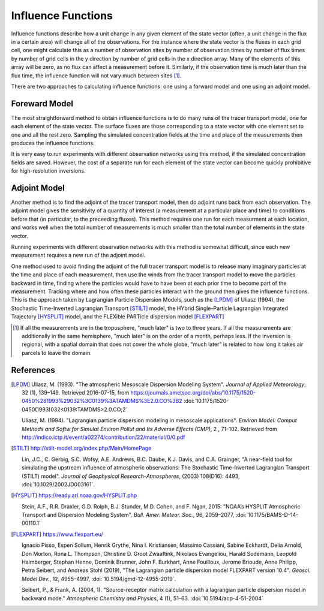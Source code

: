 ===================
Influence Functions
===================

Influence functions describe how a unit change in any given element of
the state vector (often, a unit change in the flux in a certain area)
will change all of the observations.  For the instance where the state
vector is the fluxes in each grid cell, one might calculate this as a
number of observation sites by number of observation times by number
of flux times by number of grid cells in the y direction by number of
grid cells in the x direction array.  Many of the elements of this
array will be zero, as no flux can affect a measurement before it.
Similarly, if the observation time is much later than the flux time,
the influence function will not vary much between sites [1]_.

There are two approaches to calculating influence functions: one using
a forward model and one using an adjoint model.

Foreward Model
==============

The most straightforward method to obtain influence functions is to do
many runs of the tracer transport model, one for each element of the
state vector.  The surface fluxes are those corresponding to a state
vector with one element set to one and all the rest zero.  Sampling
the simulated concentration fields at the time and place of the
measurements then produces the influence functions.

It is very easy to run experiments with different observation networks
using this method, if the simulated concentration fields are saved.
However, the cost of a separate run for each element of the state
vector can become quickly prohibitive for high-resolution inversions.

Adjoint Model
=============

Another method is to find the adjoint of the tracer transport model,
then do adjoint runs back from each observation.  The adjoint model
gives the sensitivity of a quantity of interest (a measurement at a
particular place and time) to conditions before that (in particular,
to the preceeding fluxes).  This method requires one run for each
measurment at each location, and works well when the total number of
measurements is much smaller than the total number of elements in the
state vector.

Running experiments with different observation networks with this
method is somewhat difficult, since each new measurement requires a
new run of the adjoint model.

One method used to avoid finding the adjoint of the full tracer
transport model is to release many imaginary particles at the time and
place of each measurement, then use the winds from the tracer
transport model to move the particles backward in time, finding where
the particles would have to have been at each prior time to become
part of the measurement.  Tracking where and how often these particles
interact with the ground then gives the influence functions.  This is
the approach taken by Lagrangian Particle Dispersion Models, such as
the [LPDM]_ of Uliasz (1994), the Stochastic Time-Inverted
Lagrangian Transport [STILT]_ model, the HYbrid Single-Particle
Lagrangian Integrated Trajectory [HYSPLIT]_ model, and the FLEXible
PARTicle dispersion model [FLEXPART]_

.. [1] If all the measurements are in the troposphere, "much later" is
       two to three years.  If all the measurements are additionally
       in the same hemisphere, "much later" is on the order of a
       month, perhaps less.  If the inversion is regional, with a
       spatial domain that does not cover the whole globe, "much
       later" is related to how long it takes air parcels to leave the
       domain.

References
==========

.. [LPDM] Uliasz, M. (1993). "The atmospheric Mesoscale Dispersion
          Modeling System". *Journal of Applied Meteorology*, 32 (1),
          139–149.  Retrieved 2016-07-15, from
	  https://journals.ametsoc.org/doi/abs/10.1175/1520-0450%281993%29032%3C0139%3ATAMDMS%3E2.0.CO%3B2
          :doi:`10.1175/1520-0450(1993)032<0139:TAMDMS>2.0.CO;2`

	  Uliasz, M. (1994).  "Lagrangian particle dispersion modeling
	  in mesoscale applications". *Environ Model: Comput Methods
	  and Softw for Simulat Environ Pollut and Its Adverse Effects
	  (CMP)*, 2 , 71–102. Retrieved from
	  http://indico.ictp.it/event/a02274/contribution/22/material/0/0.pdf

.. [STILT] http://stilt-model.org/index.php/Main/HomePage

	   Lin, J.C., C. Gerbig, S.C. Wofsy, A.E. Andrews, B.C. Daube,
	   K.J. Davis, and C.A. Grainger, "A near-field tool for
	   simulating the upstream influence of atmospheric
	   observations: The Stochastic Time-Inverted Lagrangian
	   Transport (STILT) model". *Journal of Geophysical
	   Research-Atmospheres*, (2003) 108(D16): 4493,
	   :doi:`10.1029/2002JD003161`.

.. [HYSPLIT] https://ready.arl.noaa.gov/HYSPLIT.php

	     Stein, A.F., R.R. Draxler, G.D. Rolph, B.J. Stunder,
	     M.D. Cohen, and F. Ngan, 2015: "NOAA’s HYSPLIT
	     Atmospheric Transport and Dispersion Modeling
	     System". *Bull. Amer. Meteor. Soc.*, 96, 2059–2077,
	     :doi:`10.1175/BAMS-D-14-00110.1`

.. [FLEXPART] https://www.flexpart.eu/

	      Ignacio Pisso, Espen Sollum, Henrik Grythe,
              Nina I. Kristiansen, Massimo Cassiani, Sabine Eckhardt,
              Delia Arnold, Don Morton, Rona L. Thompson,
              Christine D. Groot Zwaaftink, Nikolaos Evangeliou,
              Harald Sodemann, Leopold Haimberger, Stephan Henne,
              Dominik Brunner, John F. Burkhart, Anne Fouilloux,
              Jerome Brioude, Anne Philipp, Petra Seibert, and Andreas
              Stohl (2019), "The Lagrangian particle dispersion model
              FLEXPART version 10.4".  *Geosci. Model Dev.*, 12,
              4955–4997, :doi:`10.5194/gmd-12-4955-2019`.

	      Seibert, P., & Frank, A. (2004, 1). "Source-receptor
              matrix calculation with a lagrangian particle dispersion model in
              backward mode." *Atmospheric Chemistry and Physics*, 4 (1),
              51–63. :doi:`10.5194/acp-4-51-2004`
